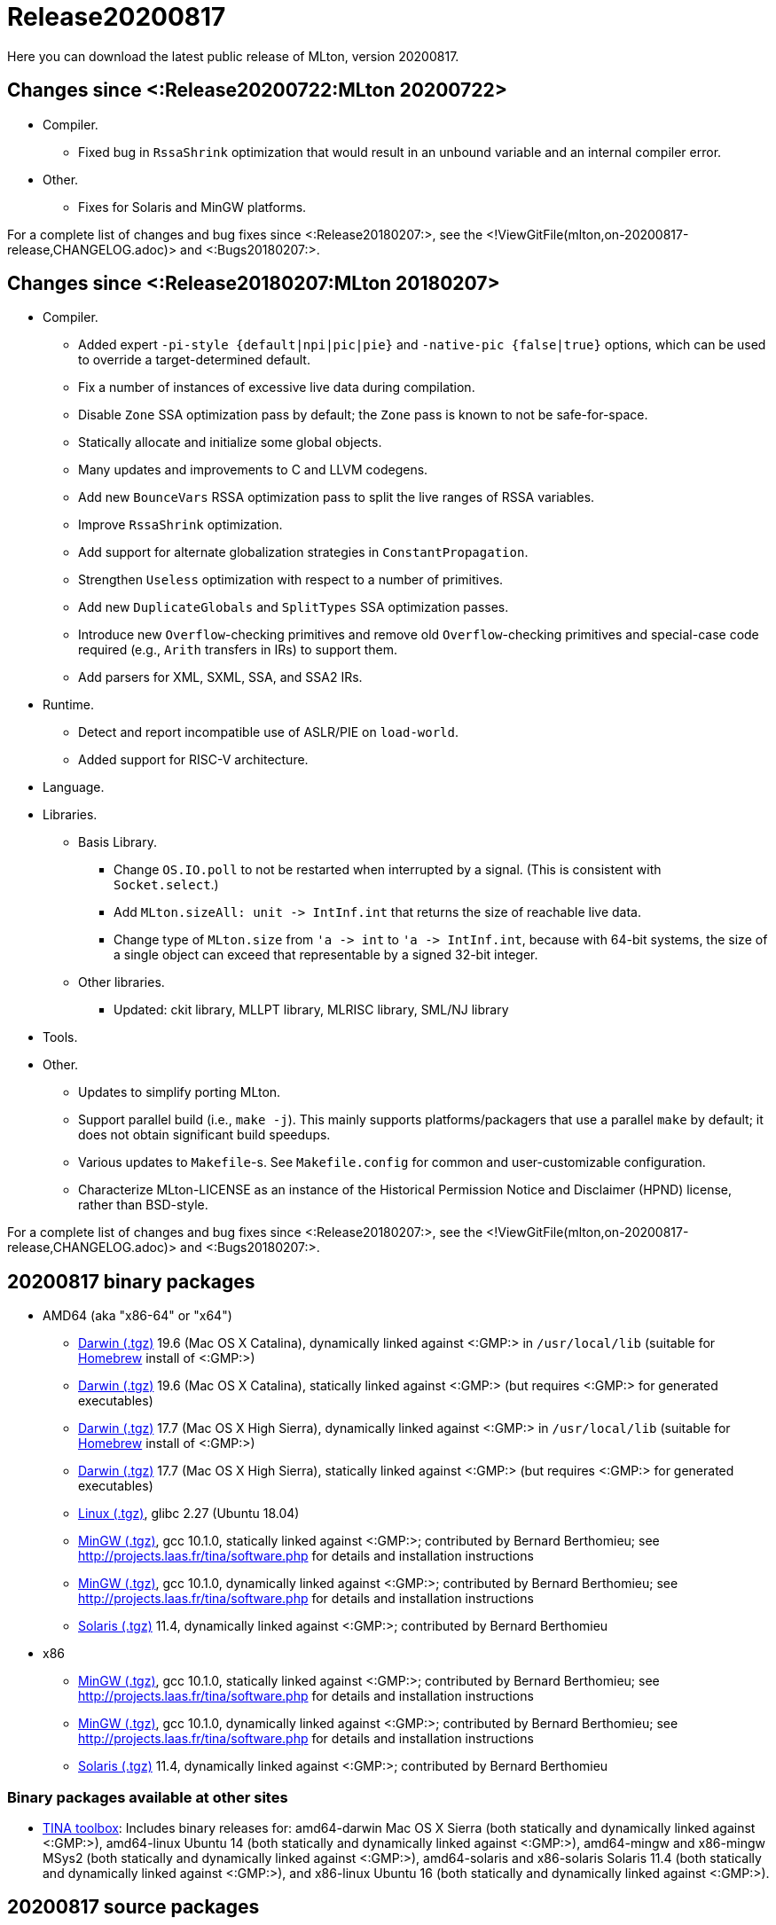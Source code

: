 Release20200817
===============

Here you can download the latest public release of MLton, version 20200817.

== Changes since <:Release20200722:MLton 20200722> ==

* Compiler.
  ** Fixed bug in `RssaShrink` optimization that would result in an unbound
  variable and an internal compiler error.
* Other.
  ** Fixes for Solaris and MinGW platforms.

For a complete list of changes and bug fixes since
<:Release20180207:>, see the
<!ViewGitFile(mlton,on-20200817-release,CHANGELOG.adoc)> and
<:Bugs20180207:>.

== Changes since <:Release20180207:MLton 20180207> ==

* Compiler.
  ** Added expert `-pi-style {default|npi|pic|pie}` and
  `-native-pic {false|true}` options, which can be used to override a
  target-determined default.
  ** Fix a number of instances of excessive live data during
  compilation.
  ** Disable `Zone` SSA optimization pass by default; the `Zone` pass
  is known to not be safe-for-space.
  ** Statically allocate and initialize some global objects.
  ** Many updates and improvements to C and LLVM codegens.
  ** Add new `BounceVars` RSSA optimization pass to split the live
  ranges of RSSA variables.
  ** Improve `RssaShrink` optimization.
  ** Add support for alternate globalization strategies in
  `ConstantPropagation`.
  ** Strengthen `Useless` optimization with respect to a number of
  primitives.
  ** Add new `DuplicateGlobals` and `SplitTypes` SSA optimization
  passes.
  ** Introduce new `Overflow`-checking primitives and remove old
  `Overflow`-checking primitives and special-case code required (e.g.,
  `Arith` transfers in IRs) to support them.
  ** Add parsers for XML, SXML, SSA, and SSA2 IRs.
* Runtime.
  ** Detect and report incompatible use of ASLR/PIE on `load-world`.
  ** Added support for RISC-V architecture.
* Language.
* Libraries.
  ** Basis Library.
    *** Change `OS.IO.poll` to not be restarted when interrupted by a
    signal.  (This is consistent with `Socket.select`.)
    *** Add `MLton.sizeAll: unit -> IntInf.int` that returns the size
    of reachable live data.
    *** Change type of `MLton.size` from `'a -> int` to
    `'a -> IntInf.int`, because with 64-bit systems, the size of a
    single object can exceed that representable by a signed 32-bit
    integer.
  ** Other libraries.
    *** Updated: ckit library, MLLPT library, MLRISC library, SML/NJ library
* Tools.
* Other.
  ** Updates to simplify porting MLton.
  ** Support parallel build (i.e., `make -j`).  This mainly supports
  platforms/packagers that use a parallel `make` by default; it does
  not obtain significant build speedups.
  ** Various updates to `Makefile`-s.  See `Makefile.config` for
  common and user-customizable configuration.
  ** Characterize MLton-LICENSE as an instance of the Historical
  Permission Notice and Disclaimer (HPND) license, rather than
  BSD-style.

For a complete list of changes and bug fixes since
<:Release20180207:>, see the
<!ViewGitFile(mlton,on-20200817-release,CHANGELOG.adoc)> and
<:Bugs20180207:>.

== 20200817 binary packages ==

* AMD64 (aka "x86-64" or "x64")
** https://sourceforge.net/projects/mlton/files/mlton/20200817/mlton-20200817-1.amd64-darwin-19.6.gmp-homebrew.tgz[Darwin (.tgz)] 19.6 (Mac OS X Catalina), dynamically linked against <:GMP:> in `/usr/local/lib` (suitable for https://brew.sh/[Homebrew] install of <:GMP:>)
** https://sourceforge.net/projects/mlton/files/mlton/20200817/mlton-20200817-1.amd64-darwin-19.6.gmp-static.tgz[Darwin (.tgz)] 19.6 (Mac OS X Catalina), statically linked against <:GMP:> (but requires <:GMP:> for generated executables)
** https://sourceforge.net/projects/mlton/files/mlton/20200817/mlton-20200817-1.amd64-darwin-17.7.gmp-homebrew.tgz[Darwin (.tgz)] 17.7 (Mac OS X High Sierra), dynamically linked against <:GMP:> in `/usr/local/lib` (suitable for https://brew.sh/[Homebrew] install of <:GMP:>)
** https://sourceforge.net/projects/mlton/files/mlton/20200817/mlton-20200817-1.amd64-darwin-17.7.gmp-static.tgz[Darwin (.tgz)] 17.7 (Mac OS X High Sierra), statically linked against <:GMP:> (but requires <:GMP:> for generated executables)
** https://sourceforge.net/projects/mlton/files/mlton/20200817/mlton-20200817-1.amd64-linux.tgz[Linux (.tgz)], glibc 2.27 (Ubuntu 18.04)
** https://sourceforge.net/projects/mlton/files/mlton/20200817/mlton-20200817-amd64-mingw.tgz[MinGW (.tgz)], gcc 10.1.0, statically linked against <:GMP:>; contributed by Bernard Berthomieu; see http://projects.laas.fr/tina/software.php for details and installation instructions
** https://sourceforge.net/projects/mlton/files/mlton/20200817/mlton-20200817-amd64-mingw-gmp-dynamic.tgz[MinGW (.tgz)], gcc 10.1.0, dynamically linked against <:GMP:>; contributed by Bernard Berthomieu; see http://projects.laas.fr/tina/software.php for details and installation instructions
** https://sourceforge.net/projects/mlton/files/mlton/20200817/mlton-20200817-amd64-solaris-gmp-dynamic.tgz[Solaris (.tgz)] 11.4, dynamically linked against <:GMP:>; contributed by Bernard Berthomieu
* x86
** https://sourceforge.net/projects/mlton/files/mlton/20200817/mlton-20200817-x86-mingw.tgz[MinGW (.tgz)], gcc 10.1.0, statically linked against <:GMP:>; contributed by Bernard Berthomieu; see http://projects.laas.fr/tina/software.php for details and installation instructions
** https://sourceforge.net/projects/mlton/files/mlton/20200817/mlton-20200817-x86-mingw-gmp-dynamic.tgz[MinGW (.tgz)], gcc 10.1.0, dynamically linked against <:GMP:>; contributed by Bernard Berthomieu; see http://projects.laas.fr/tina/software.php for details and installation instructions
** https://sourceforge.net/projects/mlton/files/mlton/20200817/mlton-20200817-x86-solaris-gmp-dynamic.tgz[Solaris (.tgz)] 11.4, dynamically linked against <:GMP:>; contributed by Bernard Berthomieu

=== Binary packages available at other sites

* http://projects.laas.fr/tina/software.php[TINA toolbox]: Includes binary
  releases for: amd64-darwin Mac OS X Sierra (both statically and dynamically
  linked against <:GMP:>), amd64-linux Ubuntu 14 (both statically and
  dynamically linked against <:GMP:>), amd64-mingw and x86-mingw MSys2 (both
  statically and dynamically linked against <:GMP:>), amd64-solaris and
  x86-solaris Solaris 11.4 (both statically and dynamically linked against
  <:GMP:>), and x86-linux Ubuntu 16 (both statically and dynamically linked
  against <:GMP:>).

== 20200817 source packages ==

 * https://sourceforge.net/projects/mlton/files/mlton/20200817/mlton-20200817.src.tgz[mlton-20200817.src.tgz]

== Also see ==

* <:Bugs20200817:>
* http://www.mlton.org/guide/20200817/[MLton Guide (20200817)].
+
A snapshot of the MLton website at the time of release.
